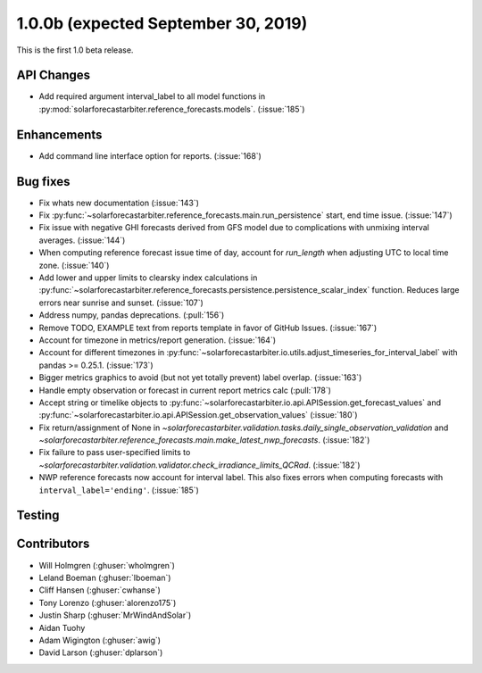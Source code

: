 .. _whatsnew_100b:

1.0.0b (expected September 30, 2019)
------------------------------------

This is the first 1.0 beta release.


API Changes
~~~~~~~~~~~
* Add required argument interval_label to all model functions in
  :py:mod:`solarforecastarbiter.reference_forecasts.models`. (:issue:`185`)

Enhancements
~~~~~~~~~~~~
* Add command line interface option for reports. (:issue:`168`)

Bug fixes
~~~~~~~~~
* Fix whats new documentation (:issue:`143`)
* Fix :py:func:`~solarforecastarbiter.reference_forecasts.main.run_persistence`
  start, end time issue. (:issue:`147`)
* Fix issue with negative GHI forecasts derived from GFS model due to
  complications with unmixing interval averages. (:issue:`144`)
* When computing reference forecast issue time of day, account for
  *run_length* when adjusting UTC to local time zone. (:issue:`140`)
* Add lower and upper limits to clearsky index calculations in
  :py:func:`~solarforecastarbiter.reference_forecasts.persistence.persistence_scalar_index`
  function. Reduces large errors near sunrise and sunset. (:issue:`107`)
* Address numpy, pandas deprecations. (:pull:`156`)
* Remove TODO, EXAMPLE text from reports template in favor of GitHub
  Issues. (:issue:`167`)
* Account for timezone in metrics/report generation. (:issue:`164`)
* Account for different timezones in
  :py:func:`~solarforecastarbiter.io.utils.adjust_timeseries_for_interval_label`
  with pandas >= 0.25.1. (:issue:`173`)
* Bigger metrics graphics to avoid (but not yet totally prevent) label overlap.
  (:issue:`163`)
* Handle empty observation or forecast in current report metrics calc
  (:pull:`178`)
* Accept string or timelike objects to
  :py:func:`~solarforecastarbiter.io.api.APISession.get_forecast_values` and
  :py:func:`~solarforecastarbiter.io.api.APISession.get_observation_values`
  (:issue:`180`)
* Fix return/assignment of None in
  `~solarforecastarbiter.validation.tasks.daily_single_observation_validation`
  and
  `~solarforecastarbiter.reference_forecasts.main.make_latest_nwp_forecasts`.
  (:issue:`182`)
* Fix failure to pass user-specified limits to
  `~solarforecastarbiter.validation.validator.check_irradiance_limits_QCRad`.
  (:issue:`182`)
* NWP reference forecasts now account for interval label. This also fixes
  errors when computing forecasts with ``interval_label='ending'``.
  (:issue:`185`)

Testing
~~~~~~~


Contributors
~~~~~~~~~~~~

* Will Holmgren (:ghuser:`wholmgren`)
* Leland Boeman (:ghuser:`lboeman`)
* Cliff Hansen (:ghuser:`cwhanse`)
* Tony Lorenzo (:ghuser:`alorenzo175`)
* Justin Sharp (:ghuser:`MrWindAndSolar`)
* Aidan Tuohy
* Adam Wigington (:ghuser:`awig`)
* David Larson (:ghuser:`dplarson`)
